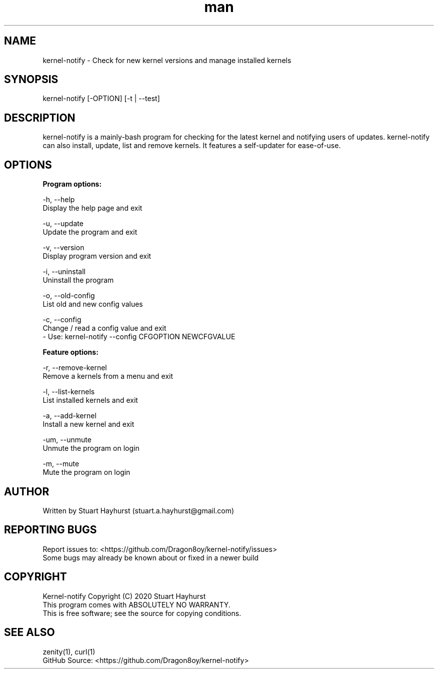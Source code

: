 .\" Manpage for kernel-notify.
.\" Contact stuart.a.hayhurst@gmail.com to correct errors or typos.
.TH man 1 "Built: "March 2020" "Version: 6.0" "kernel-notify man page"
.SH NAME
kernel-notify \- Check for new kernel versions and manage installed kernels
.SH SYNOPSIS
kernel-notify [-OPTION] [-t | --test]
.SH DESCRIPTION
kernel-notify is a mainly-bash program for checking for the latest kernel and notifying users of updates. kernel-notify can also install, update, list and remove kernels. It features a self-updater for ease-of-use.
.SH OPTIONS

.B  Program options:

-h, --help
        Display the help page and exit

-u, --update
        Update the program and exit

-v, --version
        Display program version and exit

-i, --uninstall
        Uninstall the program

-o, --old-config
        List old and new config values

-c, --config
        Change / read a config value and exit
         - Use: kernel-notify --config CFGOPTION NEWCFGVALUE

.B  Feature options:

-r, --remove-kernel
        Remove a kernels from a menu and exit

-l, --list-kernels
        List installed kernels and exit

-a, --add-kernel
        Install a new kernel and exit

-um, --unmute
        Unmute the program on login

-m, --mute
        Mute the program on login

.SH AUTHOR
Written by Stuart Hayhurst (stuart.a.hayhurst@gmail.com)
.SH REPORTING BUGS
Report issues to: <https://github.com/Dragon8oy/kernel-notify/issues>
.br
Some bugs may already be known about or fixed in a newer build
.SH COPYRIGHT
Kernel-notify Copyright (C) 2020 Stuart Hayhurst
.br
This program comes with ABSOLUTELY NO WARRANTY.
.br
This is free software; see the source for copying conditions.
.SH SEE ALSO
zenity(1), curl(1)
.br
GitHub Source: <https://github.com/Dragon8oy/kernel-notify>
